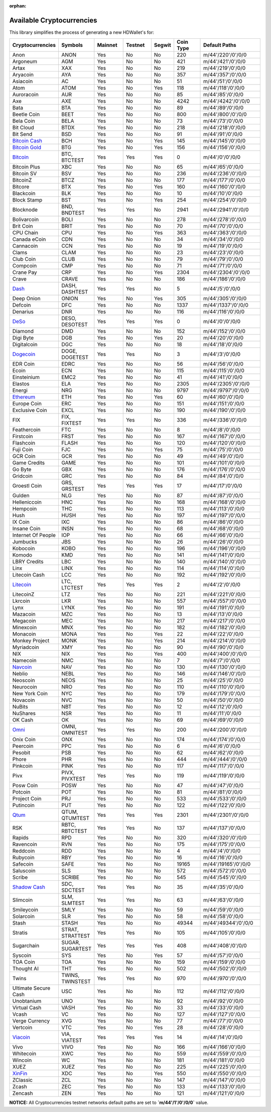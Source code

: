 :orphan:

==========================
Available Cryptocurrencies
==========================

This library simplifies the process of generating a new HDWallet's for:

.. list-table::
   :widths: 25 25 25 25 15 25 50
   :header-rows: 1

   * - Cryptocurrencies
     - Symbols
     - Mainnet
     - Testnet
     - Segwit
     - Coin Type
     - Default Paths
   * - Anon
     - ANON
     - Yes
     - No
     - No
     - 220
     - m/44'/220'/0'/0/0
   * - Argoneum
     - AGM
     - Yes
     - No
     - No
     - 421
     - m/44'/421'/0'/0/0
   * - Artax
     - XAX
     - Yes
     - No
     - No
     - 219
     - m/44'/219'/0'/0/0
   * - Aryacoin
     - AYA
     - Yes
     - No
     - No
     - 357
     - m/44'/357'/0'/0/0
   * - Asiacoin
     - AC
     - Yes
     - No
     - No
     - 51
     - m/44'/51'/0'/0/0
   * - Atom
     - ATOM
     - Yes
     - No
     - Yes
     - 118
     - m/44'/118'/0'/0/0
   * - Auroracoin
     - AUR
     - Yes
     - No
     - No
     - 85
     - m/44'/85'/0'/0/0
   * - Axe
     - AXE
     - Yes
     - No
     - No
     - 4242
     - m/44'/4242'/0'/0/0
   * - Bata
     - BTA
     - Yes
     - No
     - No
     - 89
     - m/44'/89'/0'/0/0
   * - Beetle Coin
     - BEET
     - Yes
     - No
     - No
     - 800
     - m/44'/800'/0'/0/0
   * - Bela Coin
     - BELA
     - Yes
     - No
     - No
     - 73
     - m/44'/73'/0'/0/0
   * - Bit Cloud
     - BTDX
     - Yes
     - No
     - No
     - 218
     - m/44'/218'/0'/0/0
   * - Bit Send
     - BSD
     - Yes
     - No
     - No
     - 91
     - m/44'/91'/0'/0/0
   * - `Bitcoin Cash <https://github.com/bitcoincashorg/bitcoincash.org>`_
     - BCH
     - Yes
     - No
     - Yes
     - 145
     - m/44'/145'/0'/0/0
   * - `Bitcoin Gold <https://github.com/BTCGPU/BTCGPU>`_
     - BTG
     - Yes
     - No
     - Yes
     - 156
     - m/44'/156'/0'/0/0
   * - `Bitcoin <https://github.com/bitcoin/bitcoin>`_
     - BTC, BTCTEST
     - Yes
     - Yes
     - Yes
     - 0
     - m/44'/0'/0'/0/0
   * - Bitcoin Plus
     - XBC
     - Yes
     - No
     - No
     - 65
     - m/44'/65'/0'/0/0
   * - Bitcoin SV
     - BSV
     - Yes
     - No
     - No
     - 236
     - m/44'/236'/0'/0/0
   * - BitcoinZ
     - BTCZ
     - Yes
     - No
     - No
     - 177
     - m/44'/177'/0'/0/0
   * - Bitcore
     - BTX
     - Yes
     - No
     - Yes
     - 160
     - m/44'/160'/0'/0/0
   * - Blackcoin
     - BLK
     - Yes
     - No
     - No
     - 10
     - m/44'/10'/0'/0/0
   * - Block Stamp
     - BST
     - Yes
     - No
     - Yes
     - 254
     - m/44'/254'/0'/0/0
   * - Blocknode
     - BND, BNDTEST
     - Yes
     - Yes
     - No
     - 2941
     - m/44'/2941'/0'/0/0
   * - Bolivarcoin
     - BOLI
     - Yes
     - No
     - No
     - 278
     - m/44'/278'/0'/0/0
   * - Brit Coin
     - BRIT
     - Yes
     - No
     - No
     - 70
     - m/44'/70'/0'/0/0
   * - CPU Chain
     - CPU
     - Yes
     - No
     - Yes
     - 363
     - m/44'/363'/0'/0/0
   * - Canada eCoin
     - CDN
     - Yes
     - No
     - No
     - 34
     - m/44'/34'/0'/0/0
   * - Cannacoin
     - CCN
     - Yes
     - No
     - No
     - 19
     - m/44'/19'/0'/0/0
   * - Clams
     - CLAM
     - Yes
     - No
     - No
     - 23
     - m/44'/23'/0'/0/0
   * - Club Coin
     - CLUB
     - Yes
     - No
     - No
     - 79
     - m/44'/79'/0'/0/0
   * - Compcoin
     - CMP
     - Yes
     - No
     - No
     - 71
     - m/44'/71'/0'/0/0
   * - Crane Pay
     - CRP
     - Yes
     - No
     - Yes
     - 2304
     - m/44'/2304'/0'/0/0
   * - Crave
     - CRAVE
     - Yes
     - No
     - No
     - 186
     - m/44'/186'/0'/0/0
   * - `Dash <https://github.com/dashpay/dash>`_
     - DASH, DASHTEST
     - Yes
     - Yes
     - No
     - 5
     - m/44'/5'/0'/0/0
   * - Deep Onion
     - ONION
     - Yes
     - No
     - Yes
     - 305
     - m/44'/305'/0'/0/0
   * - Defcoin
     - DFC
     - Yes
     - No
     - No
     - 1337
     - m/44'/1337'/0'/0/0
   * - Denarius
     - DNR
     - Yes
     - No
     - No
     - 116
     - m/44'/116'/0'/0/0
   * - `DeSo <https://github.com/deso-protocol>`_
     - DESO, DESOTEST
     - Yes
     - Yes
     - Yes
     - 0
     - m/44'/0'/0'/0/0
   * - Diamond
     - DMD
     - Yes
     - No
     - No
     - 152
     - m/44'/152'/0'/0/0
   * - Digi Byte
     - DGB
     - Yes
     - No
     - Yes
     - 20
     - m/44'/20'/0'/0/0
   * - Digitalcoin
     - DGC
     - Yes
     - No
     - No
     - 18
     - m/44'/18'/0'/0/0
   * - `Dogecoin <https://github.com/dogecoin/dogecoin>`_
     - DOGE, DOGETEST
     - Yes
     - Yes
     - No
     - 3
     - m/44'/3'/0'/0/0
   * - EDR Coin
     - EDRC
     - Yes
     - No
     - No
     - 56
     - m/44'/56'/0'/0/0
   * - Ecoin
     - ECN
     - Yes
     - No
     - No
     - 115
     - m/44'/115'/0'/0/0
   * - Einsteinium
     - EMC2
     - Yes
     - No
     - No
     - 41
     - m/44'/41'/0'/0/0
   * - Elastos
     - ELA
     - Yes
     - No
     - No
     - 2305
     - m/44'/2305'/0'/0/0
   * - Energi
     - NRG
     - Yes
     - No
     - No
     - 9797
     - m/44'/9797'/0'/0/0
   * - `Ethereum <https://github.com/ethereum/go-ethereum>`_
     - ETH
     - Yes
     - No
     - Yes
     - 60
     - m/44'/60'/0'/0/0
   * - Europe Coin
     - ERC
     - Yes
     - No
     - No
     - 151
     - m/44'/151'/0'/0/0
   * - Exclusive Coin
     - EXCL
     - Yes
     - No
     - No
     - 190
     - m/44'/190'/0'/0/0
   * - FIX
     - FIX, FIXTEST
     - Yes
     - Yes
     - No
     - 336
     - m/44'/336'/0'/0/0
   * - Feathercoin
     - FTC
     - Yes
     - No
     - No
     - 8
     - m/44'/8'/0'/0/0
   * - Firstcoin
     - FRST
     - Yes
     - No
     - No
     - 167
     - m/44'/167'/0'/0/0
   * - Flashcoin
     - FLASH
     - Yes
     - No
     - No
     - 120
     - m/44'/120'/0'/0/0
   * - Fuji Coin
     - FJC
     - Yes
     - No
     - Yes
     - 75
     - m/44'/75'/0'/0/0
   * - GCR Coin
     - GCR
     - Yes
     - No
     - No
     - 49
     - m/44'/49'/0'/0/0
   * - Game Credits
     - GAME
     - Yes
     - No
     - No
     - 101
     - m/44'/101'/0'/0/0
   * - Go Byte
     - GBX
     - Yes
     - No
     - No
     - 176
     - m/44'/176'/0'/0/0
   * - Gridcoin
     - GRC
     - Yes
     - No
     - No
     - 84
     - m/44'/84'/0'/0/0
   * - Groestl Coin
     - GRS, GRSTEST
     - Yes
     - Yes
     - Yes
     - 17
     - m/44'/17'/0'/0/0
   * - Gulden
     - NLG
     - Yes
     - No
     - No
     - 87
     - m/44'/87'/0'/0/0
   * - Helleniccoin
     - HNC
     - Yes
     - No
     - No
     - 168
     - m/44'/168'/0'/0/0
   * - Hempcoin
     - THC
     - Yes
     - No
     - No
     - 113
     - m/44'/113'/0'/0/0
   * - Hush
     - HUSH
     - Yes
     - No
     - No
     - 197
     - m/44'/197'/0'/0/0
   * - IX Coin
     - IXC
     - Yes
     - No
     - No
     - 86
     - m/44'/86'/0'/0/0
   * - Insane Coin
     - INSN
     - Yes
     - No
     - No
     - 68
     - m/44'/68'/0'/0/0
   * - Internet Of People
     - IOP
     - Yes
     - No
     - No
     - 66
     - m/44'/66'/0'/0/0
   * - Jumbucks
     - JBS
     - Yes
     - No
     - No
     - 26
     - m/44'/26'/0'/0/0
   * - Kobocoin
     - KOBO
     - Yes
     - No
     - No
     - 196
     - m/44'/196'/0'/0/0
   * - Komodo
     - KMD
     - Yes
     - No
     - No
     - 141
     - m/44'/141'/0'/0/0
   * - LBRY Credits
     - LBC
     - Yes
     - No
     - No
     - 140
     - m/44'/140'/0'/0/0
   * - Linx
     - LINX
     - Yes
     - No
     - No
     - 114
     - m/44'/114'/0'/0/0
   * - Litecoin Cash
     - LCC
     - Yes
     - No
     - No
     - 192
     - m/44'/192'/0'/0/0
   * - `Litecoin <https://github.com/litecoin-project/litecoin>`_
     - LTC, LTCTEST
     - Yes
     - Yes
     - Yes
     - 2
     - m/44'/2'/0'/0/0
   * - LitecoinZ
     - LTZ
     - Yes
     - No
     - No
     - 221
     - m/44'/221'/0'/0/0
   * - Lkrcoin
     - LKR
     - Yes
     - No
     - No
     - 557
     - m/44'/557'/0'/0/0
   * - Lynx
     - LYNX
     - Yes
     - No
     - No
     - 191
     - m/44'/191'/0'/0/0
   * - Mazacoin
     - MZC
     - Yes
     - No
     - No
     - 13
     - m/44'/13'/0'/0/0
   * - Megacoin
     - MEC
     - Yes
     - No
     - No
     - 217
     - m/44'/217'/0'/0/0
   * - Minexcoin
     - MNX
     - Yes
     - No
     - No
     - 182
     - m/44'/182'/0'/0/0
   * - Monacoin
     - MONA
     - Yes
     - No
     - Yes
     - 22
     - m/44'/22'/0'/0/0
   * - Monkey Project
     - MONK
     - Yes
     - No
     - Yes
     - 214
     - m/44'/214'/0'/0/0
   * - Myriadcoin
     - XMY
     - Yes
     - No
     - No
     - 90
     - m/44'/90'/0'/0/0
   * - NIX
     - NIX
     - Yes
     - No
     - Yes
     - 400
     - m/44'/400'/0'/0/0
   * - Namecoin
     - NMC
     - Yes
     - No
     - No
     - 7
     - m/44'/7'/0'/0/0
   * - `Navcoin <https://github.com/navcoin/navcoin-core>`_
     - NAV
     - Yes
     - No
     - No
     - 130
     - m/44'/130'/0'/0/0
   * - Neblio
     - NEBL
     - Yes
     - No
     - No
     - 146
     - m/44'/146'/0'/0/0
   * - Neoscoin
     - NEOS
     - Yes
     - No
     - No
     - 25
     - m/44'/25'/0'/0/0
   * - Neurocoin
     - NRO
     - Yes
     - No
     - No
     - 110
     - m/44'/110'/0'/0/0
   * - New York Coin
     - NYC
     - Yes
     - No
     - No
     - 179
     - m/44'/179'/0'/0/0
   * - Novacoin
     - NVC
     - Yes
     - No
     - No
     - 50
     - m/44'/50'/0'/0/0
   * - NuBits
     - NBT
     - Yes
     - No
     - No
     - 12
     - m/44'/12'/0'/0/0
   * - NuShares
     - NSR
     - Yes
     - No
     - No
     - 11
     - m/44'/11'/0'/0/0
   * - OK Cash
     - OK
     - Yes
     - No
     - No
     - 69
     - m/44'/69'/0'/0/0
   * - `Omni <https://github.com/omnilayer/omnicore>`_
     - OMNI, OMNITEST
     - Yes
     - Yes
     - No
     - 200
     - m/44'/200'/0'/0/0
   * - Onix Coin
     - ONX
     - Yes
     - No
     - No
     - 174
     - m/44'/174'/0'/0/0
   * - Peercoin
     - PPC
     - Yes
     - No
     - No
     - 6
     - m/44'/6'/0'/0/0
   * - Pesobit
     - PSB
     - Yes
     - No
     - No
     - 62
     - m/44'/62'/0'/0/0
   * - Phore
     - PHR
     - Yes
     - No
     - No
     - 444
     - m/44'/444'/0'/0/0
   * - Pinkcoin
     - PINK
     - Yes
     - No
     - No
     - 117
     - m/44'/117'/0'/0/0
   * - Pivx
     - PIVX, PIVXTEST
     - Yes
     - Yes
     - No
     - 119
     - m/44'/119'/0'/0/0
   * - Posw Coin
     - POSW
     - Yes
     - No
     - No
     - 47
     - m/44'/47'/0'/0/0
   * - Potcoin
     - POT
     - Yes
     - No
     - No
     - 81
     - m/44'/81'/0'/0/0
   * - Project Coin
     - PRJ
     - Yes
     - No
     - No
     - 533
     - m/44'/533'/0'/0/0
   * - Putincoin
     - PUT
     - Yes
     - No
     - No
     - 122
     - m/44'/122'/0'/0/0
   * - `Qtum <https://github.com/qtumproject/qtum>`_
     - QTUM, QTUMTEST
     - Yes
     - Yes
     - Yes
     - 2301
     - m/44'/2301'/0'/0/0
   * - RSK
     - RBTC, RBTCTEST
     - Yes
     - Yes
     - No
     - 137
     - m/44'/137'/0'/0/0
   * - Rapids
     - RPD
     - Yes
     - No
     - No
     - 320
     - m/44'/320'/0'/0/0
   * - Ravencoin
     - RVN
     - Yes
     - No
     - No
     - 175
     - m/44'/175'/0'/0/0
   * - Reddcoin
     - RDD
     - Yes
     - No
     - No
     - 4
     - m/44'/4'/0'/0/0
   * - Rubycoin
     - RBY
     - Yes
     - No
     - No
     - 16
     - m/44'/16'/0'/0/0
   * - Safecoin
     - SAFE
     - Yes
     - No
     - No
     - 19165
     - m/44'/19165'/0'/0/0
   * - Saluscoin
     - SLS
     - Yes
     - No
     - No
     - 572
     - m/44'/572'/0'/0/0
   * - Scribe
     - SCRIBE
     - Yes
     - No
     - No
     - 545
     - m/44'/545'/0'/0/0
   * - `Shadow Cash <https://github.com/shadowproject/shadow>`_
     - SDC, SDCTEST
     - Yes
     - Yes
     - No
     - 35
     - m/44'/35'/0'/0/0
   * - Slimcoin
     - SLM, SLMTEST
     - Yes
     - Yes
     - No
     - 63
     - m/44'/63'/0'/0/0
   * - Smileycoin
     - SMLY
     - Yes
     - No
     - No
     - 59
     - m/44'/59'/0'/0/0
   * - Solarcoin
     - SLR
     - Yes
     - No
     - No
     - 58
     - m/44'/58'/0'/0/0
   * - Stash
     - STASH
     - Yes
     - No
     - No
     - 49344
     - m/44'/49344'/0'/0/0
   * - Stratis
     - STRAT, STRATTEST
     - Yes
     - Yes
     - No
     - 105
     - m/44'/105'/0'/0/0
   * - Sugarchain
     - SUGAR, SUGARTEST
     - Yes
     - Yes
     - Yes
     - 408
     - m/44'/408'/0'/0/0
   * - Syscoin
     - SYS
     - Yes
     - No
     - Yes
     - 57
     - m/44'/57'/0'/0/0
   * - TOA Coin
     - TOA
     - Yes
     - No
     - No
     - 159
     - m/44'/159'/0'/0/0
   * - Thought AI
     - THT
     - Yes
     - No
     - No
     - 502
     - m/44'/502'/0'/0/0
   * - Twins
     - TWINS, TWINSTEST
     - Yes
     - Yes
     - No
     - 970
     - m/44'/970'/0'/0/0
   * - Ultimate Secure Cash
     - USC
     - Yes
     - No
     - No
     - 112
     - m/44'/112'/0'/0/0
   * - Unobtanium
     - UNO
     - Yes
     - No
     - No
     - 92
     - m/44'/92'/0'/0/0
   * - Virtual Cash
     - VASH
     - Yes
     - No
     - No
     - 33
     - m/44'/33'/0'/0/0
   * - Vcash
     - VC
     - Yes
     - No
     - No
     - 127
     - m/44'/127'/0'/0/0
   * - Verge Currency
     - XVG
     - Yes
     - No
     - No
     - 77
     - m/44'/77'/0'/0/0
   * - Vertcoin
     - VTC
     - Yes
     - No
     - Yes
     - 28
     - m/44'/28'/0'/0/0
   * - `Viacoin <https://github.com/viacoin/viacore-viacoin>`_
     - VIA, VIATEST
     - Yes
     - Yes
     - Yes
     - 14
     - m/44'/14'/0'/0/0
   * - Vivo
     - VIVO
     - Yes
     - No
     - No
     - 166
     - m/44'/166'/0'/0/0
   * - Whitecoin
     - XWC
     - Yes
     - No
     - No
     - 559
     - m/44'/559'/0'/0/0
   * - Wincoin
     - WC
     - Yes
     - No
     - No
     - 181
     - m/44'/181'/0'/0/0
   * - XUEZ
     - XUEZ
     - Yes
     - No
     - No
     - 225
     - m/44'/225'/0'/0/0
   * - `XinFin <https://github.com/XinFinOrg/XDPoSChain>`_
     - XDC
     - Yes
     - No
     - Yes
     - 550
     - m/44'/550'/0'/0/0
   * - ZClassic
     - ZCL
     - Yes
     - No
     - No
     - 147
     - m/44'/147'/0'/0/0
   * - Zcash
     - ZEC
     - Yes
     - No
     - No
     - 133
     - m/44'/133'/0'/0/0
   * - Zencash
     - ZEN
     - Yes
     - No
     - No
     - 121
     - m/44'/121'/0'/0/0

**NOTICE:** All Cryptocurrencies testnet networks default paths are set to **`m/44'/1'/0'/0/0`** value.
